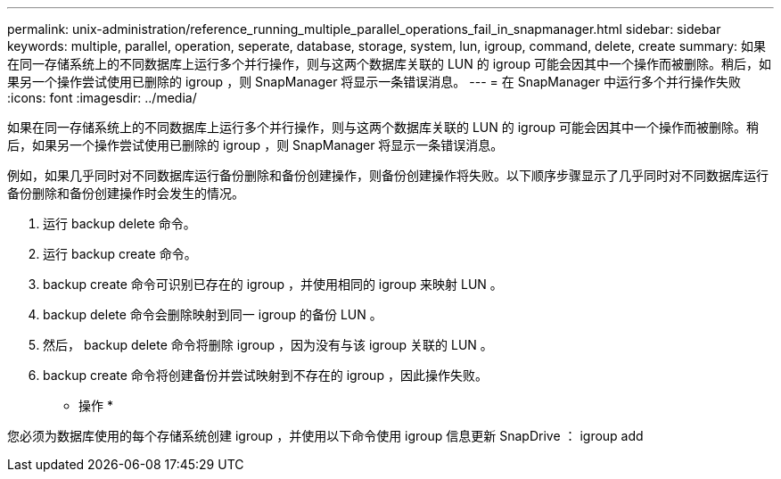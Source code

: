 ---
permalink: unix-administration/reference_running_multiple_parallel_operations_fail_in_snapmanager.html 
sidebar: sidebar 
keywords: multiple, parallel, operation, seperate, database, storage, system, lun, igroup, command, delete, create 
summary: 如果在同一存储系统上的不同数据库上运行多个并行操作，则与这两个数据库关联的 LUN 的 igroup 可能会因其中一个操作而被删除。稍后，如果另一个操作尝试使用已删除的 igroup ，则 SnapManager 将显示一条错误消息。 
---
= 在 SnapManager 中运行多个并行操作失败
:icons: font
:imagesdir: ../media/


[role="lead"]
如果在同一存储系统上的不同数据库上运行多个并行操作，则与这两个数据库关联的 LUN 的 igroup 可能会因其中一个操作而被删除。稍后，如果另一个操作尝试使用已删除的 igroup ，则 SnapManager 将显示一条错误消息。

例如，如果几乎同时对不同数据库运行备份删除和备份创建操作，则备份创建操作将失败。以下顺序步骤显示了几乎同时对不同数据库运行备份删除和备份创建操作时会发生的情况。

. 运行 backup delete 命令。
. 运行 backup create 命令。
. backup create 命令可识别已存在的 igroup ，并使用相同的 igroup 来映射 LUN 。
. backup delete 命令会删除映射到同一 igroup 的备份 LUN 。
. 然后， backup delete 命令将删除 igroup ，因为没有与该 igroup 关联的 LUN 。
. backup create 命令将创建备份并尝试映射到不存在的 igroup ，因此操作失败。


* 操作 *

您必须为数据库使用的每个存储系统创建 igroup ，并使用以下命令使用 igroup 信息更新 SnapDrive ： igroup add
